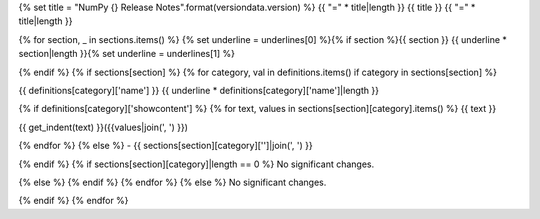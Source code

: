{% set title = "NumPy {} Release Notes".format(versiondata.version) %}
{{ "=" * title|length }}
{{ title }}
{{ "=" * title|length }}

{% for section, _ in sections.items() %}
{% set underline = underlines[0] %}{% if section %}{{ section }}
{{ underline * section|length }}{% set underline = underlines[1] %}

{% endif %}
{% if sections[section] %}
{% for category, val in definitions.items() if category in sections[section] %}

{{ definitions[category]['name'] }}
{{ underline * definitions[category]['name']|length }}

{% if definitions[category]['showcontent'] %}
{% for text, values in sections[section][category].items() %}
{{ text }}

{{ get_indent(text) }}({{values|join(', ') }})

{% endfor %}
{% else %}
- {{ sections[section][category]['']|join(', ') }}

{% endif %}
{% if sections[section][category]|length == 0 %}
No significant changes.

{% else %}
{% endif %}
{% endfor %}
{% else %}
No significant changes.


{% endif %}
{% endfor %}
